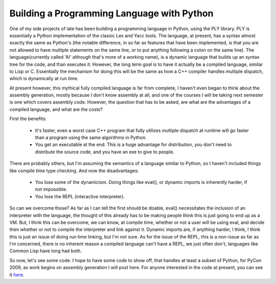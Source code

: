 
Building a Programming Language with Python
===========================================


One of my side projects of late has been building a programming language in Python, using the PLY library.  PLY is essentially a Python implementation of the classic Lex and Yacc tools.  The language, at present, has a syntax almost exactly the same as Python's (the notable difference, in so far as features that have been implemented, is that you are not allowed to have multiple statements on the same line, or to put anything following a colon on the same line).  The language(currently called 'Al' although that's more of a working name), is a dynamic language that builds up an syntax tree for the code, and than executes it.  However, the long term goal is to have it actually be a compiled language, similar to Lisp or C.  Essentially the mechanism for doing this will be the same as how a C++ compiler handles multiple dispatch, which is dynamically at run time.

At present however, this mythical fully compiled language is far from complete, I haven't even began to think about the assembly generation, mostly because I don't know assembly at all, and one of the courses I will be taking next semester is one which covers assembly code.  However, the question that has to be asked, are what are the advantages of a compiled language, and what are the costs?

First the benefits:

 * It's faster, even a worst case C++ program that fully utilizes multiple dispatch at runtime will go faster than a program using the same algorithms in Python.
 * You get an executable at the end. This is a huge advantage for distribution, you don't need to distribute the source code, and you have an exe to give to people.

There are probably others, but I'm assuming the semantics of a language similar to Python, so I haven't included things like compile time type checking. And now the disadvantages:

 * You lose some of the dynamicism. Doing things like eval(), or dynamic imports is inherently harder, if not impossible.
 * You lose the REPL (interactive interpreter).

So can we overcome those? As far as I can tell the first should be doable, eval() necessitates the inclusion of an interpreter with the language, the thought of this already has to be making people think this is just going to end up as a VM. But, I think this can be overcome, we can know, at compile time, whether or not a user will be using eval, and decide then whether or not to compile the interpreter and link against it. Dynamic imports are, if anything harder, I think, I think this is just an issue of doing run time linking, but I'm not sure. As for the issue of the REPL, this is a non-issue as far as I'm concerned, there is no inherent reason a compiled language can't have a REPL, we just often don't, languages like Common Lisp have long had both.

So now, let's see some code. I hope to have some code to show off, that handles at least a subset of Python, for PyCon 2009, as work begins on assembly generation I will post here. For anyone interested in the code at present, you can see it `here <http://github.com/alex/alex-s-language/tree/master>`_.
